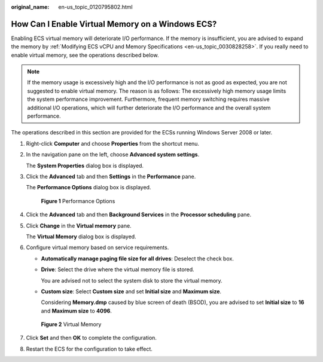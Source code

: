 :original_name: en-us_topic_0120795802.html

.. _en-us_topic_0120795802:

How Can I Enable Virtual Memory on a Windows ECS?
=================================================

Enabling ECS virtual memory will deteriorate I/O performance. If the memory is insufficient, you are advised to expand the memory by :ref:`Modifying ECS vCPU and Memory Specifications <en-us_topic_0030828258>`. If you really need to enable virtual memory, see the operations described below.

.. note::

   If the memory usage is excessively high and the I/O performance is not as good as expected, you are not suggested to enable virtual memory. The reason is as follows: The excessively high memory usage limits the system performance improvement. Furthermore, frequent memory switching requires massive additional I/O operations, which will further deteriorate the I/O performance and the overall system performance.

The operations described in this section are provided for the ECSs running Windows Server 2008 or later.

#. Right-click **Computer** and choose **Properties** from the shortcut menu.

#. In the navigation pane on the left, choose **Advanced system settings**.

   The **System Properties** dialog box is displayed.

#. Click the **Advanced** tab and then **Settings** in the **Performance** pane.

   The **Performance Options** dialog box is displayed.


   .. figure:: /_static/images/en-us_image_0120795956.png
      :alt: **Figure 1** Performance Options

      **Figure 1** Performance Options

#. Click the **Advanced** tab and then **Background Services** in the **Processor scheduling** pane.

#. Click **Change** in the **Virtual memory** pane.

   The **Virtual Memory** dialog box is displayed.

#. Configure virtual memory based on service requirements.

   -  **Automatically manage paging file size for all drives**: Deselect the check box.

   -  **Drive**: Select the drive where the virtual memory file is stored.

      You are advised not to select the system disk to store the virtual memory.

   -  **Custom size**: Select **Custom size** and set **Initial size** and **Maximum size**.

      Considering **Memory.dmp** caused by blue screen of death (BSOD), you are advised to set **Initial size** to **16** and **Maximum size** to **4096**.


   .. figure:: /_static/images/en-us_image_0120795935.png
      :alt: **Figure 2** Virtual Memory

      **Figure 2** Virtual Memory

#. Click **Set** and then **OK** to complete the configuration.

#. Restart the ECS for the configuration to take effect.
